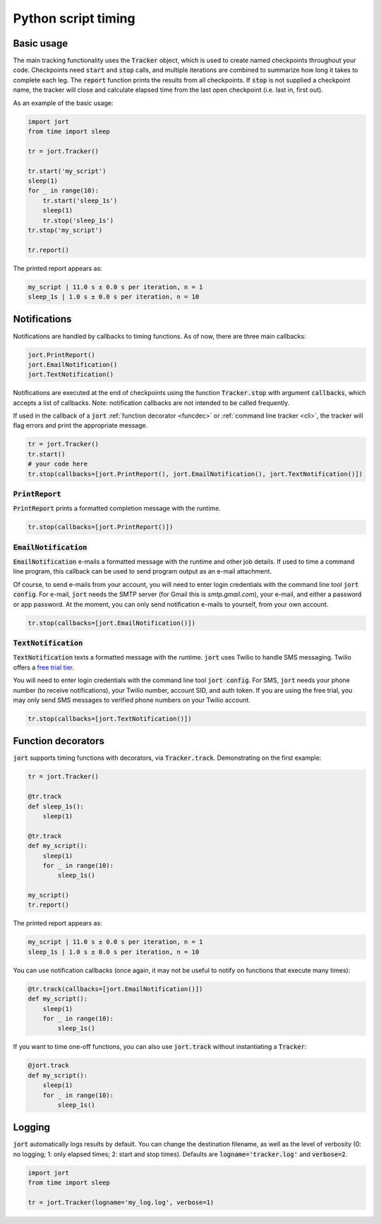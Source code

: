 Python script timing
====================

Basic usage
-----------

The main tracking functionality uses the :code:`Tracker` object, which is used to
create named checkpoints throughout your code. Checkpoints need :code:`start` and 
:code:`stop` calls, and multiple iterations are combined to summarize how long it takes 
to complete each leg. The :code:`report` function prints the results from all checkpoints. 
If :code:`stop` is not supplied a checkpoint name, the tracker will close and calculate 
elapsed time from the last open checkpoint (i.e. last in, first out).

As an example of the basic usage:

.. code-block:: Python

    import jort
    from time import sleep

    tr = jort.Tracker()

    tr.start('my_script')
    sleep(1)
    for _ in range(10):
        tr.start('sleep_1s')
        sleep(1)
        tr.stop('sleep_1s')
    tr.stop('my_script')
        
    tr.report()

The printed report appears as:

.. code-block:: Python

    my_script | 11.0 s ± 0.0 s per iteration, n = 1
    sleep_1s | 1.0 s ± 0.0 s per iteration, n = 10


Notifications
-------------

Notifications are handled by callbacks to timing functions. As of now, there are three 
main callbacks:

.. code-block:: Python

    jort.PrintReport()
    jort.EmailNotification()
    jort.TextNotification()

Notifications are executed at the end of checkpoints using the function
:code:`Tracker.stop` with argument :code:`callbacks`, which accepts a list of 
callbacks. Note: notification callbacks are not intended to be called frequently.

If used in the callback of a :code:`jort` :ref:`function decorator <funcdec>`  or 
:ref:`command line tracker <cli>`, the tracker will flag errors and print the appropriate message.

.. code-block:: Python

    tr = jort.Tracker()
    tr.start()
    # your code here
    tr.stop(callbacks=[jort.PrintReport(), jort.EmailNotification(), jort.TextNotification()])


:code:`PrintReport`
^^^^^^^^^^^^^^^^^^^

:code:`PrintReport` prints a formatted completion message with the runtime. 

.. code-block:: Python 

    tr.stop(callbacks=[jort.PrintReport()])

:code:`EmailNotification`
^^^^^^^^^^^^^^^^^^^^^^^^^

:code:`EmailNotification` e-mails a formatted message with the runtime and
other job details. If used to time a command line program, this callback can be used
to send program output as an e-mail attachment.

Of course, to send e-mails from your account, you will need to enter login credentials
with the command line tool :code:`jort config`. For e-mail, :code:`jort` needs the SMTP server 
(for Gmail this is `smtp.gmail.com`), your e-mail, and either a password
or app password. At the moment, you can only send notification e-mails to yourself, from
your own account.

.. code-block:: Python 

    tr.stop(callbacks=[jort.EmailNotification()])

:code:`TextNotification`
^^^^^^^^^^^^^^^^^^^^^^^

:code:`TextNotification` texts a formatted message with the runtime. :code:`jort` uses 
Twilio to handle SMS messaging. Twilio offers a `free trial tier <https://support.twilio.com/hc/en-us/articles/223136107-How-does-Twilio-s-Free-Trial-work->`_.

You will need to enter login credentials with the command line tool :code:`jort config`. 
For SMS, :code:`jort` needs your phone number (to receive notifications), your Twilio
number, account SID, and auth token. If you are using the free trial, you may only send 
SMS messages to verified phone numbers on your Twilio account.

.. code-block:: Python 

    tr.stop(callbacks=[jort.TextNotification()])

.. _funcdec:

Function decorators
-------------------

:code:`jort` supports timing functions with decorators, via :code:`Tracker.track`. 
Demonstrating on the first example:

.. code-block:: Python

    tr = jort.Tracker()

    @tr.track
    def sleep_1s():
        sleep(1)
        
    @tr.track
    def my_script():
        sleep(1)
        for _ in range(10):
            sleep_1s()

    my_script() 
    tr.report()

The printed report appears as:

.. code-block:: Python

    my_script | 11.0 s ± 0.0 s per iteration, n = 1
    sleep_1s | 1.0 s ± 0.0 s per iteration, n = 10

You can use notification callbacks (once again, it may not be useful to notify
on functions that execute many times):

.. code-block:: Python

    @tr.track(callbacks=[jort.EmailNotification()])
    def my_script():
        sleep(1)
        for _ in range(10):
            sleep_1s()

If you want to time one-off functions, you can also use :code:`jort.track` without
instantiating a :code:`Tracker`:

.. code-block:: Python

    @jort.track
    def my_script():
        sleep(1)
        for _ in range(10):
            sleep_1s()

Logging
-------

:code:`jort` automatically logs results by default. You can change the destination filename,
as well as the level of verbosity (0: no logging; 1: only elapsed times; 
2: start and stop times). Defaults are :code:`logname='tracker.log'` and :code:`verbose=2`.

.. code-block:: Python

    import jort
    from time import sleep

    tr = jort.Tracker(logname='my_log.log', verbose=1)
